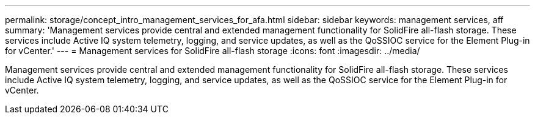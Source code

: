 ---
permalink: storage/concept_intro_management_services_for_afa.html
sidebar: sidebar
keywords: management services, aff 
summary: 'Management services provide central and extended management functionality for SolidFire all-flash storage. These services include Active IQ system telemetry, logging, and service updates, as well as the QoSSIOC service for the Element Plug-in for vCenter.'
---
= Management services for SolidFire all-flash storage
:icons: font
:imagesdir: ../media/

[.lead]
Management services provide central and extended management functionality for SolidFire all-flash storage. These services include Active IQ system telemetry, logging, and service updates, as well as the QoSSIOC service for the Element Plug-in for vCenter.
